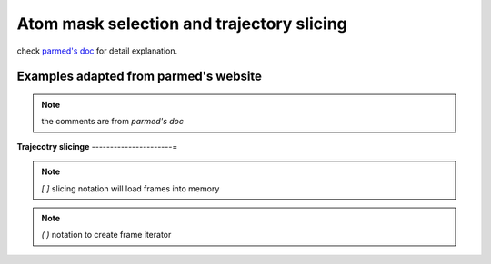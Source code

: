 Atom mask selection and trajectory slicing
==========================================

check `parmed's doc <http://parmed.github.io/ParmEd/html/amber.html#amber-mask-syntax>`_
for detail explanation.

**Examples adapted from parmed's website**
------------------------------------------
.. note:: the comments are from `parmed's doc`

.. ipython:: python

    import pytraj as pt
    traj = pt.iterload('data/tz2.ortho.nc', 'data/tz2.ortho.parm7')
    print(traj)

    traj.top.residue_names
    list(traj.top.atom_names)[:20]

    # Residue selections
    traj[':1,3,6-10']  # Select residues 1, 3, 6, 7, 8, 9, and 10
    traj[':ALA,LYS,10']  # Select all residues with names ALA or LYS, and residue 10

    # Atom selections
    traj['@1-100,150-160'] #  Select the first 100 atoms as well as the 11 atoms 150-160
    traj['@CA,C,10-15'] # Select all atoms whose names are CA or C, and 6 atoms 10-15

    # Logical operators
    traj['(:1-100)&(@CA)'] # Selects atoms named CA in the first 100 residues

**Trajecotry slicinge**
----------------------=

.. note:: `[ ]` slicing notation will load frames into memory

.. ipython:: python
    
    # get 1st frame
    traj[0]

    # get last frame
    traj[-1]

    # get frames 1, 3, 7 with only CA atoms
    traj[[1, 3, 7], '@CA']

    # skip every 2 frames
    traj[::2]

.. note:: `( )` notation to create frame iterator

.. ipython:: python

    traj(0, 8, 2)
    for frame in traj(0, 8, 2): print(frame)
    
